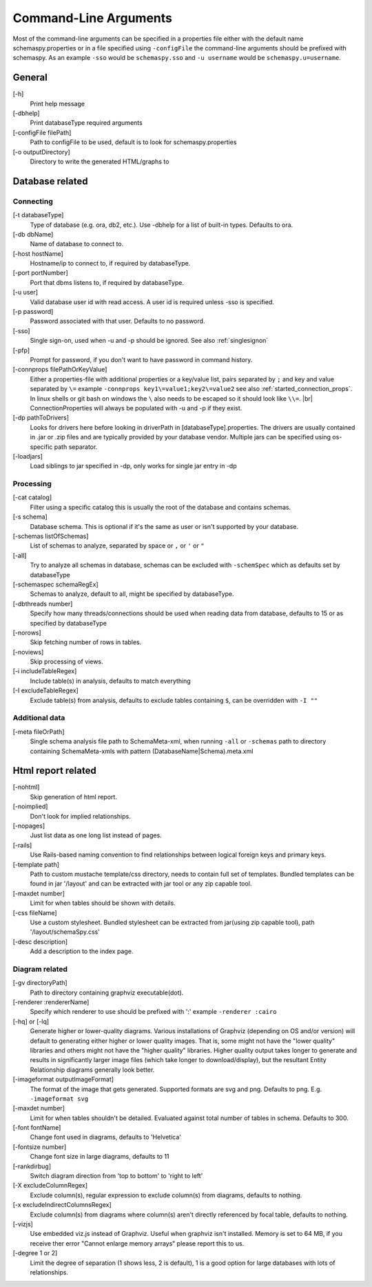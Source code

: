 .. |br| raw:: html

   <br />

.. _commandline:

Command-Line Arguments
======================

Most of the command-line arguments can be specified in a properties file either with the default name schemaspy.properties
or in a file specified using ``-configFile`` the command-line arguments should be prefixed with schemaspy. As an example ``-sso`` would be ``schemaspy.sso`` and
``-u username`` would be ``schemaspy.u=username``.

General
-------
[-h]
    Print help message
[-dbhelp]
    Print databaseType required arguments
[-configFile filePath]
    Path to configFile to be used, default is to look for schemaspy.properties
[-o outputDirectory]
    Directory to write the generated HTML/graphs to

Database related
----------------

Connecting
~~~~~~~~~~
[-t databaseType]
    Type of database (e.g. ora, db2, etc.). Use -dbhelp for a list of built-in types. Defaults to ora.
[-db dbName]
    Name of database to connect to.
[-host hostName]
    Hostname/ip to connect to, if required by databaseType.
[-port portNumber]
    Port that dbms listens to, if required by databaseType.
[-u user]
    Valid database user id with read access. A user id is required unless -sso is specified.
[-p password]
    Password associated with that user. Defaults to no password.
[-sso]
    Single sign-on, used when -u and -p should be ignored. See also :ref:`singlesignon`
[-pfp]
    Prompt for password, if you don't want to have password in command history.
[-connprops filePathOrKeyValue]
    Either a properties-file with additional properties or a key/value list, pairs separated by ``;``
    and key and value separated by ``\=`` example ``-connprops key1\=value1;key2\=value2`` see also :ref:`started_connection_props`.
    In linux shells or git bash on windows the ``\`` also needs to be escaped so it should look like ``\\=``. |br|
    ConnectionProperties will always be populated with -u and -p if they exist.
[-dp pathToDrivers]
    Looks for drivers here before looking in driverPath in [databaseType].properties.
    The drivers are usually contained in .jar or .zip files and are typically provided by your database vendor.
    Multiple jars can be specified using os-specific path separator.
[-loadjars]
    Load siblings to jar specified in -dp, only works for single jar entry in -dp

Processing
~~~~~~~~~~
[-cat catalog]
    Filter using a specific catalog this is usually the root of the database and contains schemas.
[-s schema]
    Database schema. This is optional if it's the same as user or isn't supported by your database.
[-schemas listOfSchemas]
    List of schemas to analyze, separated by space or ``,`` or ``'`` or ``"``
[-all]
    Try to analyze all schemas in database, schemas can be excluded with ``-schemSpec`` which as defaults set by databaseType
[-schemaspec schemaRegEx]
    Schemas to analyze, default to all, might be specified by databaseType.
[-dbthreads number]
    Specify how many threads/connections should be used when reading data from database, defaults to 15 or
    as specified by databaseType
[-norows]
    Skip fetching number of rows in tables.
[-noviews]
    Skip processing of views.
[-i includeTableRegex]
    Include table(s) in analysis, defaults to match everything
[-I excludeTableRegex]
    Exclude table(s) from analysis, defaults to exclude tables containing ``$``, can be overridden with ``-I ""``

Additional data
~~~~~~~~~~~~~~~
[-meta fileOrPath]
    Single schema analysis file path to SchemaMeta-xml, when running ``-all`` or ``-schemas`` path to directory containing
    SchemaMeta-xmls with pattern (DatabaseName|Schema).meta.xml

Html report related
-------------------
[-nohtml]
    Skip generation of html report.
[-noimplied]
    Don't look for implied relationships.
[-nopages]
    Just list data as one long list instead of pages.
[-rails]
    Use Rails-based naming convention to find relationships between logical foreign keys and primary keys.
[-template path]
    Path to custom mustache template/css directory, needs to contain full set of templates.
    Bundled templates can be found in jar '/layout' and can be extracted with jar tool or any zip capable tool.
[-maxdet number]
    Limit for when tables should be shown with details.
[-css fileName]
    Use a custom stylesheet. Bundled stylesheet can be extracted from jar(using zip capable tool), path '/layout/schemaSpy.css'
[-desc description]
    Add a description to the index page.

Diagram related
~~~~~~~~~~~~~~~
[-gv directoryPath]
    Path to directory containing graphviz executable(dot).
[-renderer :rendererName]
    Specify which renderer to use should be prefixed with ':' example ``-renderer :cairo``
[-hq] or [-lq]
    Generate higher or lower-quality diagrams. Various installations of Graphviz (depending on OS and/or version) will default to generating
    either higher or lower quality images. That is, some might not have the "lower quality" libraries and others might not have the "higher quality" libraries.
    Higher quality output takes longer to generate and results in significantly larger image files (which take longer to download/display),
    but the resultant Entity Relationship diagrams generally look better.
[-imageformat outputImageFormat]
    The format of the image that gets generated. Supported formats are svg and png. Defaults to png.
    E.g. ``-imageformat svg``
[-maxdet number]
    Limit for when tables shouldn't be detailed. Evaluated against total number of tables in schema. Defaults to 300.
[-font fontName]
    Change font used in diagrams, defaults to 'Helvetica'
[-fontsize number]
    Change font size in large diagrams, defaults to 11
[-rankdirbug]
    Switch diagram direction from 'top to bottom' to 'right to left'
[-X excludeColumnRegex]
    Exclude column(s), regular expression to exclude column(s) from diagrams, defaults to nothing.
[-x excludeIndirectColumnsRegex]
    Exclude column(s) from diagrams where column(s) aren't directly referenced by focal table, defaults to nothing.
[-vizjs]
    Use embedded viz.js instead of Graphviz. Useful when graphviz isn't installed. Memory is set to 64 MB, if you receive ther error "Cannot enlarge memory arrays" please report this to us.
[-degree 1 or 2]
    Limit the degree of separation (1 shows less, 2 is default), 1 is a good option for large databases with lots of relationships.
